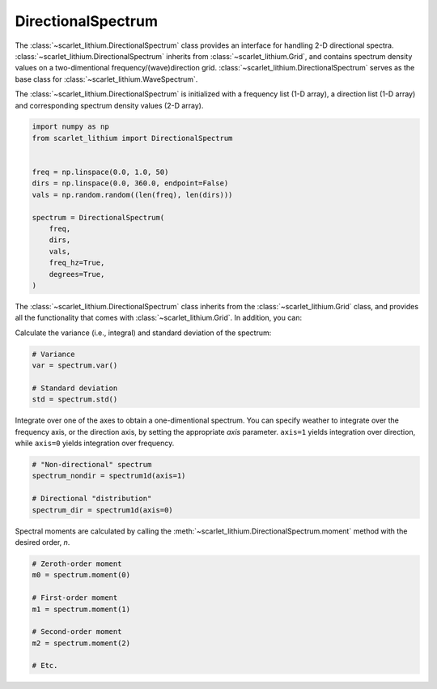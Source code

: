DirectionalSpectrum
===================
The :class:`~scarlet_lithium.DirectionalSpectrum` class provides an interface for
handling 2-D directional spectra. :class:`~scarlet_lithium.DirectionalSpectrum`
inherits from :class:`~scarlet_lithium.Grid`, and contains spectrum density values
on a two-dimentional frequency/(wave)direction grid. :class:`~scarlet_lithium.DirectionalSpectrum`
serves as the base class for :class:`~scarlet_lithium.WaveSpectrum`.

The :class:`~scarlet_lithium.DirectionalSpectrum` is initialized with a frequency
list (1-D array), a direction list (1-D array) and corresponding spectrum density
values (2-D array).

.. code-block:: python

    import numpy as np
    from scarlet_lithium import DirectionalSpectrum


    freq = np.linspace(0.0, 1.0, 50)
    dirs = np.linspace(0.0, 360.0, endpoint=False)
    vals = np.random.random((len(freq), len(dirs)))

    spectrum = DirectionalSpectrum(
        freq,
        dirs,
        vals,
        freq_hz=True,
        degrees=True,
    )

The :class:`~scarlet_lithium.DirectionalSpectrum` class inherits from the :class:`~scarlet_lithium.Grid`
class, and provides all the functionality that comes with :class:`~scarlet_lithium.Grid`.
In addition, you can:

Calculate the variance (i.e., integral) and standard deviation of the spectrum:

.. code-block:: python

    # Variance
    var = spectrum.var()

    # Standard deviation
    std = spectrum.std()

Integrate over one of the axes to obtain a one-dimentional spectrum. You can specify
weather to integrate over the frequency axis, or the direction axis, by setting the
appropriate `axis` parameter. ``axis=1`` yields integration over direction, while
``axis=0`` yields integration over frequency.

.. code-block:: python

    # "Non-directional" spectrum
    spectrum_nondir = spectrum1d(axis=1)

    # Directional "distribution"
    spectrum_dir = spectrum1d(axis=0)

Spectral moments are calculated by calling the :meth:`~scarlet_lithium.DirectionalSpectrum.moment`
method with the desired order, `n`.

.. code-block:: python

    # Zeroth-order moment
    m0 = spectrum.moment(0)

    # First-order moment
    m1 = spectrum.moment(1)

    # Second-order moment
    m2 = spectrum.moment(2)

    # Etc.
